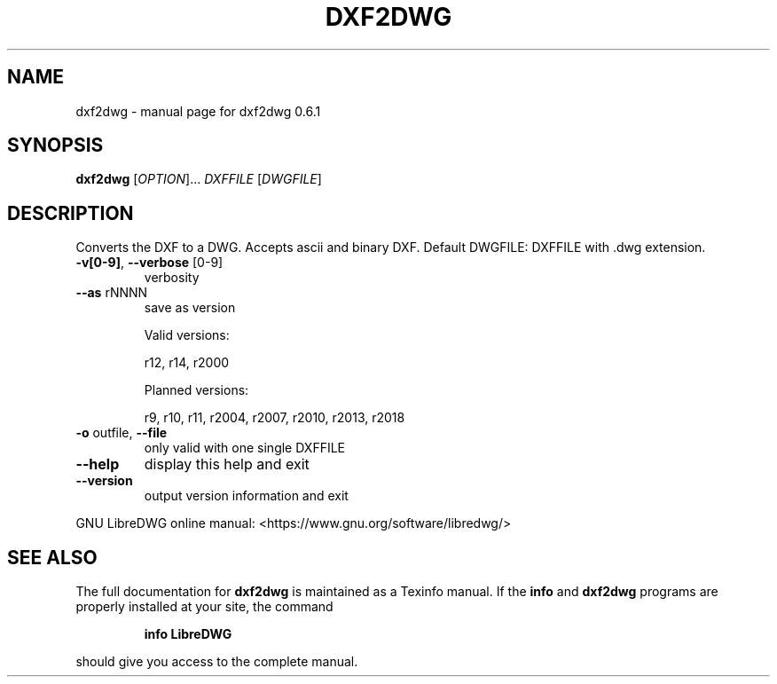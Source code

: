 .\" DO NOT MODIFY THIS FILE!  It was generated by help2man 1.47.6.
.TH DXF2DWG "1" "November 2018" "dxf2dwg 0.6.1" "User Commands"
.SH NAME
dxf2dwg \- manual page for dxf2dwg 0.6.1
.SH SYNOPSIS
.B dxf2dwg
[\fI\,OPTION\/\fR]... \fI\,DXFFILE \/\fR[\fI\,DWGFILE\/\fR]
.SH DESCRIPTION
Converts the DXF to a DWG. Accepts ascii and binary DXF.
Default DWGFILE: DXFFILE with .dwg extension.
.TP
\fB\-v[0\-9]\fR, \fB\-\-verbose\fR [0\-9]
verbosity
.TP
\fB\-\-as\fR rNNNN
save as version
.IP
Valid versions:
.IP
r12, r14, r2000
.IP
Planned versions:
.IP
r9, r10, r11, r2004, r2007, r2010, r2013, r2018
.TP
\fB\-o\fR outfile, \fB\-\-file\fR
only valid with one single DXFFILE
.TP
\fB\-\-help\fR
display this help and exit
.TP
\fB\-\-version\fR
output version information and exit
.PP
GNU LibreDWG online manual: <https://www.gnu.org/software/libredwg/>
.SH "SEE ALSO"
The full documentation for
.B dxf2dwg
is maintained as a Texinfo manual.  If the
.B info
and
.B dxf2dwg
programs are properly installed at your site, the command
.IP
.B info LibreDWG
.PP
should give you access to the complete manual.
